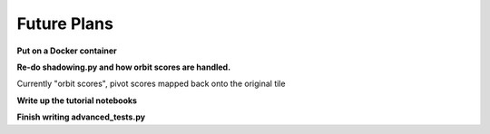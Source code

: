 Future Plans
============

**Put on a Docker container**

**Re-do shadowing.py and how orbit scores are handled.**
   
Currently "orbit scores", pivot scores mapped back onto the original tile

**Write up the tutorial notebooks**

**Finish writing advanced_tests.py** 
	


